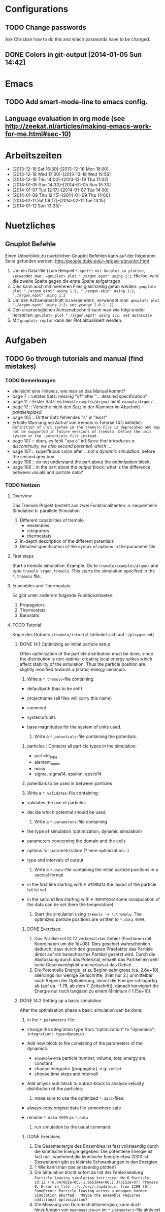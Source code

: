 * Configurations

** TODO Change passwords
Ask Christian how to do this and which passwords have to be changed. 

** DONE Colors in git-output [2014-01-05 Sun 14:42]


* Emacs

** TODO Add smart-mode-line to emacs config. 
** Language evaluation in org mode (see http://zeekat.nl/articles/making-emacs-work-for-me.html#sec-10)


* Arbeitszeiten
- [2013-12-16 Sat 16:30]--[2013-12-16 Mon 18:00]
- [2013-12-18 Wed 17:30]--[2013-12-18 Wed 19:56]
- [2013-12-19 Thu 14:00]--[2013-12-19 Thu 17:02]
- [2014-01-05 Sun 14:30]--[2014-01-05 Sun 19:30]
- [2014-01-07 Tue 12:17]--[2014-01-07 Tue 14:00]
- [2014-01-09 Thu 12:15]--[2014-01-09 Thu 14:00]
- [2014-01-11 Sat 09:17]--[2014-02-11 Tue 13:15]
- [2014-01-12 Sun 13:25]--


* Nuetzliches

** Gnuplot Befehle
Einen Ueberblick zu nuetzlichen Gnuplot Befehlen kann auf der folgenden Seite gefunden werden: http://people.duke.edu/~hpgavin/gnuplot.html

1. Um ein Data-file (zum Beispiel =*.epot*) mit Gnuplot zu plotten, verwendet man: =gnuplot> plot "./argon.epot" using 1:2=. Hierbei wird die zweite Spalte gegen die erste Spalte aufgetragen. 
2. Dies kann auch mit mehreren Files gleichzeitig getan werden: =gnuplot> plot "./argon.etot" using 1:2, "./argon.ekin" using 1:2, "./argon.epot" using 1:2=
3. Um den Achsenabschnitt zu veraendern, verwendet man: =gnuplot> plot "./argon.epot" using 1:2; set yrange [-0.1: 2]=
4. Den urspruenglichen Achsenabschnitt kann man wie folgt wieder herstellen: =gnuplot> plot "./argon.epot" using 1:2; set autoscale=
5. Mit =gnuplot> replot= kann der Plot aktualisiert werden. 



* Aufgaben

** TODO Go through tutorials and manual (find mistakes)

*** TODO Bemerkungen
- vielleicht eine Hinweis, wie man an das Manual kommt?
- page 7 :: Letzter Satz: missing "of" after "... detailed specification"
- page 11 :: Erster Satz: es heisst =examples/Argon/= nicht =example/Argon/=.
- page 17 :: Verstehe nicht den Satz in der Klammer im Abschnitt /parallelepiped/
- page 105 :: Dritter Satz fehlendes "s" in "exist"
- Erhalte Warnung bei Aufruf von tremolo in Tutorial 14.1: =WARNING: Definition of unit system in the tremolo file is deprecated and may not be supported in future versions of tremolo. Define the unit system in the .potentials file instead.=
- page 107 :: oben, es fehlt "use a" in1 /Since that introduces a discontinuity, we also second potential, which .../
- page 107 :: superfluous colon after /...not a dynamic simulation./ before the second grey box. 
- page 108 :: do not understand the part about the /optimization/ block.
- page 108 :: in the part about the /output/ block: what is the difference between visuals and particle data?

			  

*** TODO Notizen
**** Overview
Das Tremolo Projekt besteht aus zwei Funktionalitaeten:
a. sequentielle Simulation 
b. parallele Simulation

1. Different capabilities of tremolo
   - ensembles
   - integrators
   - thermostats
2. In-depth description of the different potentials
3. Detailed specification of the syntax of options in the parameter file.

**** First steps
Start a tremolo simulation. Example:
Go to =tremole/examples/Argon/= and type =tremolo argon.tremolo=. This starts the simulation specified in the =*.tremolo= file. 

**** Ensembles and Thermostats
Es gibt unter anderem folgende Funktionalitaeten:
1. Propagators
2. Thermostats
3. Barostats


**** TODO Tutorial
	 Kopie des Ordners =/tremolo/tutorial= befindet sich auf =~/playground/=. 

***** DONE 14.1 Optimizing an initial particle setup
	  Often optimization of the particle distribution must be done, since the distribution is non-optimal creating local energy spikes which affect stability of the simulation. 
	  Thus the particle position are slightly modified towards a (static) energy minimum. 

	  1. Write a =*.tremolo=-file containing:
   - defaultpath (has to be set!)
   - projectname (all files will carry this name)
   - comment
   - systemofunits
   - base magnitudes for the system of units used. 

	 2. Write a =*.potentials=-file containing the potentials. 
   1. particles : Contains all particle types in the simulation:
	 - particle_type
	 - element_name
	 - mass
	 - sigma, sigma14, epsilon, epsilo14
   2. potentials to be used in between particles

   3. Write a =*.validates=-file containing:
   - validates the use of particles
   - decide which potential should be used

	 4. Write a =*.parameters=-file containing
   - the type of simulation (optimization, dynamic simulation)
   - parameters concerning the domain and the cells
   - options for parametrization (? here optimization...)
   - type and intervals of output

	 5. Write a =*.data=-file containing the initial particle positions in a special format
   - in the first line starting with =# ATOMDATA= the layout of the particle lsit ist set. 
   - in the second line starting with =# INPUTCONV= some manipulation of the data can be set (here the temperature)

	 6. Start the simulation using =tremolo -v *.tremolo=. The optimized particle positions are written to =*.data.9999=. 

****** DONE Exercises:
	   1. Das Partikel mit ID 12 verlaesst das Gebiet (Positionen mit Koordinaten um die 1e+08). Dies geschiet wahrschenlich dadurch, dass durch den groessen Praefaktor das Partikle direct auf ein benachbartes Partikel gesetzt wird. Durch die Abstossung durch das Potenzial, erhaelt das Partikel ein sehr hohe Geschwindigkeit und verlaesst das Gebiet. 
	   2. Die Potentielle Energie ist zu Beginn sehr gross (ca. 2.6e+10), allerdings nur wenige Zeitschritte, (hier nur 2.) unmittelbar nach Beginn der Optimierung, nimmt die Energie schlagartig ab (auf ca. -1.78, ab dem 7. Zeitschritt), danach konvigiert die Energie nur noch langsam zu einem Minimum (-1.15e+10). 


		  
***** DONE 14.2 Setting up a basic simulation
	  After the optimization phase a basic simulation can be done. 

	  1. in the =*.parameters=-file:
   - change the integration type from "optimization" to "dynamics": =integration: type=dynamics= 
   - Add new block to file consisting of the parameters of the dynamics:
	 - =ensemble=NVE= particle number, volume, total energy are constant
	 - choose integrator (propagator), e.g. =verlet= 
	 - choose time steps and intervall
   - Add anlysis sub-block to output-block to analyse velocity distribution of the particles:

	 2. make sure to use the optimized =*.data=-files:
   - always copy original data file somewhere safe
   - rename =*.data.9999= as =*.data= 

	 3. run simulation by the usual command

****** DONE Exercises
1. Die Gesamtenergie des Ensembles ist fast vollstaendig durch die kinetische Energie gegeben. Die potentielle Energie ist fast null, waehrend die kinetische Energie etwa 2000 ist. Desweiteren gibt es kleinste Schwankungen in den Energien. 
2. ? Wie kann man das anstaendig plotten?
3. Die Simulation bricht sofort ab mit der Fehlermeldung =Particle leaving simulation territory! Me:0 Particle-Id:12 (-8.547802e+05,-1.965304e+06,1.373152e+07) Process 0: Error in file ../../src/./update.c, line 1209 (0): SomeError: Particle leaving across a nonopen border. Simulation aborted.  Maybe the ensemble requires additional optimization?=
4. Die Messung von Durchschnittsenergien, kann duch hinzufuegen von =meanmeasure=on= im =*.parameters=-file aktiviert werden. Die Energien sind wie erwartet gemittelt worden und dabei im wesentlichen konstant. Grob gesehen ergeben sich die gleichen Energien wie schon im ungemittelten Fall. 
5. Durch die Temperaturerhoehung erhoeht sich auch die kinetische Energie der Teilchen, waehrend die potentielle Energie unveraendert bleibt. Ansonsten gibt es keine Aenderungen. 



***** DONE 14.3 Using the Berendsen thermostat
	  Using the first of two defferent thermostats. 

	  1. in =*.parameters=-file: 
		 - change the ensemble from =NVE= to =NVT= in order to hold the temperature constant instead of the total energy. 
		 - add a =thermostat= sub-block in order to supply details for the berendsen thermostat. 

****** DONE Exercises
1. Zum Startzeitpunkt ist sowohl die Gesamt- als auch die kinetsiche Energie recht hoch (ueber 2300), einen Zeitschritt spaeter sinken beide Energie schlagartig auf unter 2000 ab und bleibt anschliessend konstant. Die potentielle Energie ist konstant fast 0. 
2. Ich sehe gar keinen Unterschied...


***** DONE 14.4 An alternative: The Nose-Hoover-thermostat
	  Introduce second type of thermostat. 

	  1. in =*.parameters=-file:
		 - Change the propagator (velocity integrator necessary for the Nose-Hoover thermostat)
		 - set state of =berendsen= in the =thermostat= sub-block to off
		 - add =nosehoover=-thermostat to =thermostat= block 

****** DONE Exercises
1. Die Kinetische und die Gesamtenergie oszillieren jetzt genauso wie die Temperatur. Die potentielle Energie ist weiterhin konstant bei etwa 0. 
2. Fuer hoehere Temperaturen vergroessern sich die Amplituden. Fuer hoehere virtuelle Massen steigt die Frequenz der Oszillationen (ersten Grades...)


***** DONE 14.5 Optimizing the domain
	  Sometimes it is not possible to determine the optimal size of the domain prior to the simulation. 
	  We can use the optimization phase to determine the size of the domain. For that we allow to scale the box in order to minimize the potential energy. 

	  1. in =*.parameters=-file
		 - Add =simucell= lines in the =optimization= block. The first line contains the parameters for the cell optimization (in general the as for the particles). The second line can be used to specify some constraints. 
		 - Add a parameter to the =common= block for an external pressure value (=extpressure=).
	  2. after the simulation is finished the =# Box= line contains a box matrix entry. The values must be transfered to the parameter file (will be described in next lesson).

****** DONE Exercises
1. Making a small table: 
   |       extpressure | box coordinates                                                                                                                                       |
   |-------------------+-------------------------------------------------------------------------------------------------------------------------------------------------------|
   |      0.0024455185 | # Box    7.457397e+01    0.000000e+00    0.000000e+00    0.000000e+00    7.457397e+01    0.000000e+00    0.000000e+00    0.000000e+00    7.457397e+01 |
   |       0.024455185 | # Box   7.370456e+01    0.000000e+00    0.000000e+00    0.000000e+00    7.370456e+01    0.000000e+00    0.000000e+00    0.000000e+00    7.370456e+01  |
   |        0.24455185 | # Box   7.370444e+01    0.000000e+00    0.000000e+00    0.000000e+00    7.370444e+01    0.000000e+00    0.000000e+00    0.000000e+00    7.370444e+01  |
   |         2.4455185 | # Box   7.370443e+01    0.000000e+00    0.000000e+00    0.000000e+00    7.370443e+01    0.000000e+00    0.000000e+00    0.000000e+00    7.370443e+01  |
   |          24455185 | # Box   7.370443e+01    0.000000e+00    0.000000e+00    0.000000e+00    7.370443e+01    0.000000e+00    0.000000e+00    0.000000e+00    7.370443e+01  |
   | 0.000000024455185 | # Box  7.774622e+01    0.000000e+00    0.000000e+00    0.000000e+00    7.774622e+01    0.000000e+00    0.000000e+00    0.000000e+00    7.774622e+01   |
   Also, je groesser =extpressure= desto kleiner die Box. Das heißt Box Größe und =extpressure= sind umgekehrt proportional. 
2. Setze =XX=0= und erhalte =# Box	7.775000e+01	0.000000e+00	0.000000e+00	0.000000e+00	7.557398e+01	0.000000e+00	0.000000e+00	0.000000e+00	7.557398e+01=. 
   Es faellt auf, dass die Box nun nicht mehr quadratisch ist. Durch die Änderung kann sich die x-Komponente des ersten Ecken-Vektors nicht mehr veraendern, so dass eine Dimension fixiert ist. (=Xk= bezeichnet die =k= Komponente des =X=-Ecken-Vektors. Hierbei ist =X= \in {=X=, =Y=, =Z=}). 
3. Setze =XY=1=. Betrachte nun folgende Werte fuer =constraint=
   - =isotropic= :: Keine Optimierung moeglich, da fuer =isotropic= die sekundären Achsen auf 0 gesetzt werden müssen. Fehlermeldung: =For isotropic box optimization constraintmap entries must be restricted to xx, yy and zz.=
   - =standard= :: Keine Optimierung moeglich: Fehlermeldung: =Constraintmap entry yx must match xy=. Wenn =XY= und =YX= auf 1 gesetzt werden erhaelt man: =# Box	7.457272e+01	0.000000e+00	0.000000e+00	-7.979795e-04	7.457325e+01	0.000000e+00	0.000000e+00	0.000000e+00	7.457594e+01=. 
				   Das heisst die Box ist kein Quader mehr, sondern ein Parallelepiped, in der die Kanten =Y= nicht mehr parallel zur Achse verlaufen. 
   - =symmetric= :: Keine Optimierung moeglich: Fehlermeldung: =Constraintmap entry yx must match xy=. Setze =XY= und =YX= auf 1. Erhalte: =# Box	7.457272e+01	-8.014574e-04	0.000000e+00	-8.014574e-04	7.457325e+01	0.000000e+00	0.000000e+00	0.000000e+00	7.457594e+01=. 
					Wieder ein Parallepiped. Was ist der Unterschied zu =standard=?
 


***** DONE 14.6 Introducing barostats. 
	  Instad of isothermic conditions, one often needs isobaric ones. For this one can allow the volume to change and set a barostat similarly to the thermostat. 
	  
	  1. in the =*.parameters=-file: 
		 - add a =barostat= sub-block right under the =thermostat= block. In the block one can set: which barostat is used, if constant pressure is wished (in reduced units!), and constraints regarding the variation of the volume. 
	  2. in order to start a simulation, the box specifications of the =*.parameters= file and those in the =*.data= file are different. Thus one has to change the box information in the =*.parameters= file. 


****** TODO Notes
	   - Choosing delta_T=5e-3 I get the following error: =Process 0: Error in file ../../src/./helpers.c, line 2066 (0): SomeError: HooverEta is NaN! Error with implicitely solved Hoover-Nose-Thermostat. Please check whether structure is sufficiently and satisfactorily optimized ...: No such file or directory=
	   - I am not receiving any error messages if I set the size of the cupe in =*.parameters= to 1!

****** DONE Exercises. 
	   1. Fuer =Pressure=0.0024455185= erhalte ich die folgenden Werte: =# Box	7.579774e+01	0.000000e+00	0.000000e+00	0.000000e+00	7.579774e+01	0.000000e+00	0.000000e+00	0.000000e+00	7.579774e+01=. Mache wieder eine Tabelle: 
          |       Pressure | Box size                                                                                                                                              |
          |----------------+-------------------------------------------------------------------------------------------------------------------------------------------------------|
          |   0.0024455185 | # Box    7.579774e+01    0.000000e+00    0.000000e+00    0.000000e+00    7.579774e+01    0.000000e+00    0.000000e+00    0.000000e+00    7.579774e+01 |
          | 0.000024455185 | # Box  4.071469e+02    0.000000e+00    0.000000e+00    0.000000e+00    4.071469e+02    0.000000e+00    0.000000e+00    0.000000e+00    4.071469e+02   |
          |    0.024455185 | # Box  5.323637e+01    0.000000e+00    0.000000e+00    0.000000e+00    5.323637e+01    0.000000e+00    0.000000e+00    0.000000e+00    5.323637e+01   |
		  Je groesser also der Druck, desto kleiner wird die Box. Darueber hinaus dauert die Simulation fuer geringe Druecke deutlich laenger, was wohl auf die erhoehte Anzahl an Zellen zurueckzufuehren ist. Fuer sehr hohe Druecke laeuft die Simulation nicht, da die Box dann zu klein wird. 
	   2. Setze =xx=0=. Erhalte Fehlermeldung: =For isotropic barostat conditon constraintmap entry xx must be set to 1.=. Setze =type=standard=. Erhalte nun folgende Werte: =7.457398e+01	0.000000e+00	0.000000e+00	0.000000e+00	7.653474e+01	0.000000e+00	0.000000e+00	0.000000e+00	7.544635e+01=.
		  Stelle fest, dass die Werte der ersten Koordinate (=xx=) sich nicht veraendert haben, waehrend die Werte von =yy= und =zz= etwas groesser sind (und auch etwas groesser als im vorigen Fall). 
	   3. Setze =xy=1=. Wie schon bei der Box-Optimierung muss dann =yx= auch auf eins gesetzt werden. Erhalte =# Box	9.568149e+01	0.000000e+00	0.000000e+00	-1.643221e+01	7.152647e+01	0.000000e+00	0.000000e+00	0.000000e+00	6.537388e+01=.
		  In diesem Fall aendert sich auch die =x=-Koordinate des =y=-Vektors. 
	   4. Setze =f_mass=1000=. Erhalte folgende Werte: =# Box	7.517290e+01	0.000000e+00	0.000000e+00	0.000000e+00	7.517290e+01	0.000000e+00	0.000000e+00	0.000000e+00	7.517290e+01=. 
		  Die Box ist also etwas kleiner als im Fall =f_mass=1=. Also je groesser die fiktive Masse, (desto hoeher der Druck?), desto kleiner die Box. 




***** DONE 14.7 Bonded potentials and measuring bonds
Till here, only non-bonded interactions has been covered. In order to introduce connected atoms, one has the following to do:
1. set the indices in the appropriate column in the =*.data=-file
2. specify bonded potentials in the =*.potentials=-file. 

The bond type covered here is a harmonic potential named =bond= (can be imagined like a spring between the atoms). 
This type of bond cannot be broken. It is characterized by a restoring force proportional to the deflection from the minimal energy distance r_0. 	 

In this example: Consider Butane (C_4H_10) and measure bond distances. There are three atom types:
1. C in CH_3: methyl-carbon
2. Ci in CH_2: methylene-carbon
3. H: Hydrogen

We will set up this example. 

1. in =*.data= file
   - The atoms data is set as usual. 
   - A fourth column =neighbors=4= is added. This 4 new columns contain the indices of the neighboring atoms. 
2. in =*.potentials= file
   - first introduce the Lennard Jones potentials acting between the molecules. Tremolo-X handles Lennard Jones in bonded molecules in a way, that the potential is *not* calculated among direct neighbors. 
   - second the bonded potentials are set. These are: =bonds=, =angles=, =torsions=. The parameters are taken from AMBER94 force field. 
3. in =*.parameters= file
   - in addition to the usual blocks, some bond measurement is introduced in the =analyze= subblock of =output=. Every pair undershooting the specified threshold =distance= is considered bonded. 
	 The Ids of the bonded pairs are written to the =*.info.bonds= (vis) file. 

****** DONE Exercises
1. Erhoehe zunaechst die Temperatur: Eine hoehere Temperatur fuehrt dabei zu groesserer Oszillation. Das selbe sollte auch bei geringerer Verbindungskraft zu beobachten sein. 
2. Erhoehe alle Gleichgewichtsabstaende um 1. Dadurch erhoehen sich auch die gemessenen Abstaende, allerdings nicht um den gleichen Abstand. Warum?



***** DONE 14.8 Tersoff potential and stress

Aim: Determine Young's Modulus of a single graphene sheet. Instead of defining fixed individual neighbors, the potential function will determine the spatial configuration of surrounding carbon atoms by itself. 

1. in =*.potentials= file
   - A =tersoff= block is introduced containing all necessary parameters for tersoff potentials. 
2. in =*.parameters= file
   - A =NPT=-ensemble is used
   - additionally to the external pressure a custom stress tensor is set. The stress tensor stretches the domain in =xx=-direction with linearly increasing strength startin from 0 to 1e5. 
   - the box vectors need to be changed individually (why?)
   - in order to analyze the stress distribution along individual particles, one needs the =local_stress= feature. 

3. Output: Plotting a *stress-strain diagram*:
   - The values can be found in the =*.mbox=-file:
	 - strain: can be found by observing the =xx=-value of the box found in 43rd column
	 - stress: can be found in 31st column
	 - the =yy=-length of the box can be read in the 44th column

****** DONE Exercises
1. Aendere die stress Richtung in =yy= Richtung durch Aenderung an =stresstensor= im =*.parameters= File. 
   Erhalte fuer E =1.58273 mit einem asymptotischen Standard Fehler von +/- 0.2419 (15.28%). Insgesamt die Kurve ganz anders aus... Verstehe ich nicht? 
2. Bin mir nicht sicher, wie man die Relaxation-Zeit einstellt? Habe jetzt im Stresstensor eine dritte Zeile eingefuegt: =(0, 0, linear, 1, 0, 0, 0, 0,), (100, 0, linear, 1, 0, 0, 0, 0, 0), (200, 5e5, linear, 1, 0, 0, 0, 0, 0)];=. 
   Hoffentlich stimmt's. 
   Die Kurve des Plots waechst zunaechst sehr schnell an, und faellt schliesslich etwas langsamer auf null. Bruch? Als Moudulus erhalte ich =E=147.655= mit Fehler =+/- 1.273 (0.8624%)=



***** DONE 14.9 Long ranged potentials 1 - Halley's Comet with coulombic pair interaction

Covers how to set up simulation to use long ranged potentials like gravity or coulomb potential (characteristic: 1/|x|). 
For these potentials, a cutoff produces significant errors on the forces. 
Solution: Use an ordinary pair potential. 
Here as an example we will calculate when Halley's Comet runs through its perihelion point. 

1. Tremolo does not support a gravity potential. Instead of this the Coulomb potential is used (after adapting the units.)
2. in =*.parameters= file
   - in order to simulate the conditions of the solar system, a NVE ensemble with verlet propagator is used. 
   - the box is choosen to be three times larger then the solar system and =leaving= boundary conditions are set. 
   - the whole system is contained in one single cell, which is not good for parallelization but the only way to obtain accurate results using long ranged potentials. 
   - a =coulomb= block is set up
   - in order to measure the distance between the Comet and the Barycenter, the bond distance measurement is used. 
3. in =*.potentials= file
   - set up all the objects, note that the charge of the particles is set to its mass. 

****** TODO Exercises
Problem: Erhalte keine Werte fuer die Abstaende. Es werden nur Nullen ausgegeben. Was geht da schief? Ausserdem wird waehrend der Simulation mitgeteilt, dass mehrere Partikel das Gebiet verlassen. 




***** TODO 14.10 Long ranged potentials 2 - Sodium chloride with SPME

Typical usage scenario of coulomb forces in molecular dynamics with a large number of particles. 
The potential is split in two parts: 
- the short ranged part is calculated in a linked cell fashion as before
- the long ranged part is calculated by Ewald summation in fourier space for father particles 
This is suitable for periodic systems of particles. 
In this example solid NaCl is simulated and its radial distribution is measured. 

1. in the =*.potentials= file
   - set up the short ranged interactions using the Tosi Fumi potential
2. in the =*.data= file
   - set up the starting configuration as a NaCl-structure with small random offset for each atom at 20 degrees celsius. 
3. in the =*.parameters= file 
   - NPT ensemble, 
   - 1000hP pressure maintained by the Parrinello-Barostat, with isotropic constraint
   - Nose-Hoover-Thermostat for fixed temperature
   - =coulomb=-block: specify the parameters for the =spme= method
	 - up to =r_cut= the short ranged part of the potential is used (like n2spline)
	 - from there it is approximated by bell curves with splitting coefficient =G= (?!)
   - in =analyze=-block the measurement of the radial distribution is set up. 

Since the SPME method is used, the parallel version of Tremolo-X has to be used: =tremolo_mpi -v *.tremolo=. 

****** TODO Exercises
1. 


*** TODO FRAGEN

1. [ ] WAS sind Ensembles?

2. [ ] Warum genau braucht man die Optimierung bei der Simulation? (Seite 105)

3. [ ] Was ist der Unterschied zwischen "optimization" and "dynamic simulation"?

4. [ ] Was heisst, dass Optimierung durch das CG-Verfahren durchgefuehrt werden muss? (Seite 108) Verstehe den ganzen Abschnitt zum Block "optmization" in =*.parameters=-file nicht...

5. [ ] Was sind die pdb files?

6. [ ] Was sind E_kin_group und e_tot+hoover in den ekin bzw. etot files?

7. [ ] Temperaturen koennen im =*.ekin= File betrachtet werden?	   

8. [ ] Kann es sein, dass ab Kapitel 14.3 die Listings im Tutorial und die Dateien aus =/tutorials= nicht ganz uebereinstimmen? Im Ordner fuer Kapitel 14.4 sind schon Einstellungen fuer das naechste Kapitel....

9. [ ] Der Output waehrend der Simulation wird nicht erklaert...

10. [ ] Bei Box Optimization: Was ist der Unterschied zwischen =standard= und =symmetric=?

11. [ ] In 14.6 laeuft die Simulation nur fuer =delta_T=0.5e-3= und nicht fuer =delta_T=5e-3=. Warum? 

12. [ ] Muss ich genau verstehen, was die Parameter der bonded potentials (Seite 122 und 123) sind? 

13. [ ] Was sind die Zeilen "outvis", "outdata" und "outm" im =*.parameters= file. Fuer was braucht man "T_Delta" *und* "Step_Delta". 

14. [ ] Verstehe nicht ganz was die "restlichen" Spalten im =*.generalmeas= file sein sollen. 

15. [ ] Welches Programm zum Visualisieren verwenden? Habe ich Programme wie VMD-Viewer, Gnu Units?

16. [ ] Aufgaben zu 14.8: Wie fuegt man eine Relaxation Time hinzu? Einfach zusaetzliche Zeile im Stress-Tensor?

17. [ ] In 14.9: Warum wird der =coulomb= Block in das =*.parameters= File und nicht in das =*.potentials= File geschrieben? 
